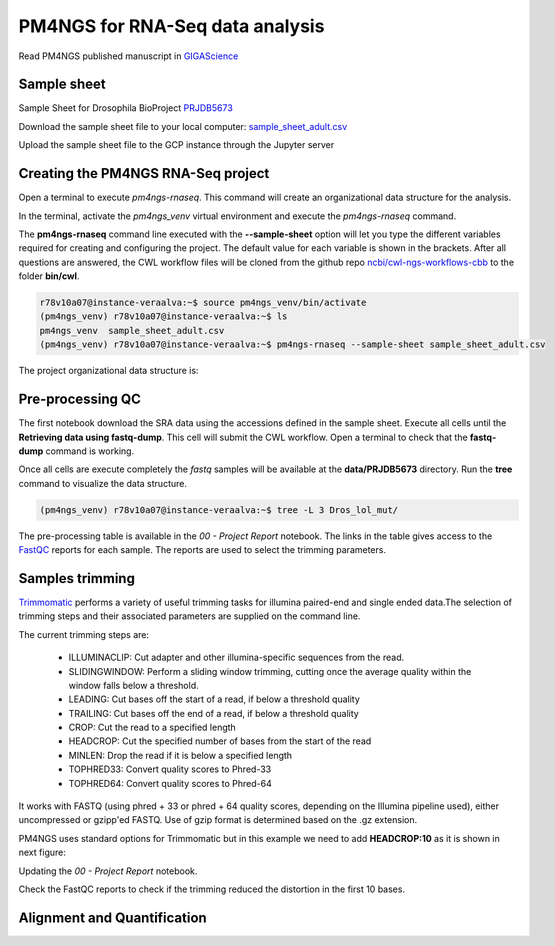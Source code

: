 .. _pm4ngs:

PM4NGS for RNA-Seq data analysis
================================

Read PM4NGS published manuscript in GIGAScience_

.. _GIGAScience: https://academic.oup.com/gigascience/article/10/1/giaa141/6067195

Sample sheet
------------

Sample Sheet for Drosophila BioProject PRJDB5673_

.. csv-table::
    :file: ./_static/data/sample_sheet_adult.csv
    :widths: 10, 35, 45, 5, 5
    :header-rows: 1

Download the sample sheet file to your local computer: sample_sheet_adult.csv_

.. _sample_sheet_adult.csv: ./_static/data/sample_sheet_adult.csv
.. _PRJDB5673: https://www.ncbi.nlm.nih.gov/bioproject/?term=PRJDB5673

Upload the sample sheet file to the GCP instance through the Jupyter server

.. image:: /_images/jupyter-2.png

.. image:: /_images/jupyter-3.png

Creating the PM4NGS RNA-Seq project
-----------------------------------

Open a terminal to execute `pm4ngs-rnaseq`. This command will create an organizational data structure for the analysis.

.. image:: /_images/jupyter-4.png

In the terminal, activate the `pm4ngs_venv` virtual environment and execute the `pm4ngs-rnaseq` command.

The **pm4ngs-rnaseq** command line executed with the **--sample-sheet** option will let you type the different variables
required for creating and configuring the project. The default value for each variable is shown in the brackets. After
all questions are answered, the CWL workflow files will be
cloned from the github repo `ncbi/cwl-ngs-workflows-cbb`_ to the folder **bin/cwl**.

.. _ncbi/cwl-ngs-workflows-cbb: https://github.com/ncbi/cwl-ngs-workflows-cbb

.. code-block:: bash

    r78v10a07@instance-veraalva:~$ source pm4ngs_venv/bin/activate
    (pm4ngs_venv) r78v10a07@instance-veraalva:~$ ls
    pm4ngs_venv  sample_sheet_adult.csv
    (pm4ngs_venv) r78v10a07@instance-veraalva:~$ pm4ngs-rnaseq --sample-sheet sample_sheet_adult.csv

.. image:: /_images/jupyter-5.png

The project organizational data structure is:

.. image:: /_images/jupyter-6.png

Pre-processing QC
-----------------

The first notebook download the SRA data using the accessions defined in the sample sheet. Execute all cells until the
**Retrieving data using fastq-dump**. This cell will submit the CWL workflow. Open a terminal to check that the
**fastq-dump** command is working.

.. image:: /_images/jupyter-7.png

Once all cells are execute completely the *fastq* samples will be available at the **data/PRJDB5673** directory. Run
the **tree** command to visualize the data structure.

.. code-block:: bash

    (pm4ngs_venv) r78v10a07@instance-veraalva:~$ tree -L 3 Dros_lol_mut/

.. image:: /_images/jupyter-8.png

The pre-processing table is available in the `00 - Project Report` notebook. The links in the table gives access to the
FastQC_ reports for each sample. The reports are used to select the trimming parameters.

.. image:: /_images/jupyter-9.png

.. image:: /_images/jupyter-10.png

.. image:: /_images/jupyter-11.png

.. image:: /_images/jupyter-12.png

.. _FastQC: https://www.bioinformatics.babraham.ac.uk/projects/fastqc/

Samples trimming
----------------

Trimmomatic_ performs a variety of useful trimming tasks for illumina paired-end and single ended data.The selection
of trimming steps and their associated parameters are supplied on the command line.

The current trimming steps are:

 * ILLUMINACLIP: Cut adapter and other illumina-specific sequences from the read.
 * SLIDINGWINDOW: Perform a sliding window trimming, cutting once the average quality within the window falls below a threshold.
 * LEADING: Cut bases off the start of a read, if below a threshold quality
 * TRAILING: Cut bases off the end of a read, if below a threshold quality
 * CROP: Cut the read to a specified length
 * HEADCROP: Cut the specified number of bases from the start of the read
 * MINLEN: Drop the read if it is below a specified length
 * TOPHRED33: Convert quality scores to Phred-33
 * TOPHRED64: Convert quality scores to Phred-64

It works with FASTQ (using phred + 33 or phred + 64 quality scores, depending on the Illumina pipeline used), either
uncompressed or gzipp'ed FASTQ. Use of gzip format is determined based on the .gz extension.

PM4NGS uses standard options for Trimmomatic but in this example we need to add **HEADCROP:10** as it is shown in next
figure:

.. image:: /_images/jupyter-13.png

Updating the `00 - Project Report` notebook.

.. image:: /_images/jupyter-14.png

Check the FastQC reports to check if the trimming reduced the distortion in the first 10 bases.

.. image:: /_images/jupyter-15.png

.. _Trimmomatic: http://www.usadellab.org/cms/?page=trimmomatic

Alignment and Quantification
----------------------------

